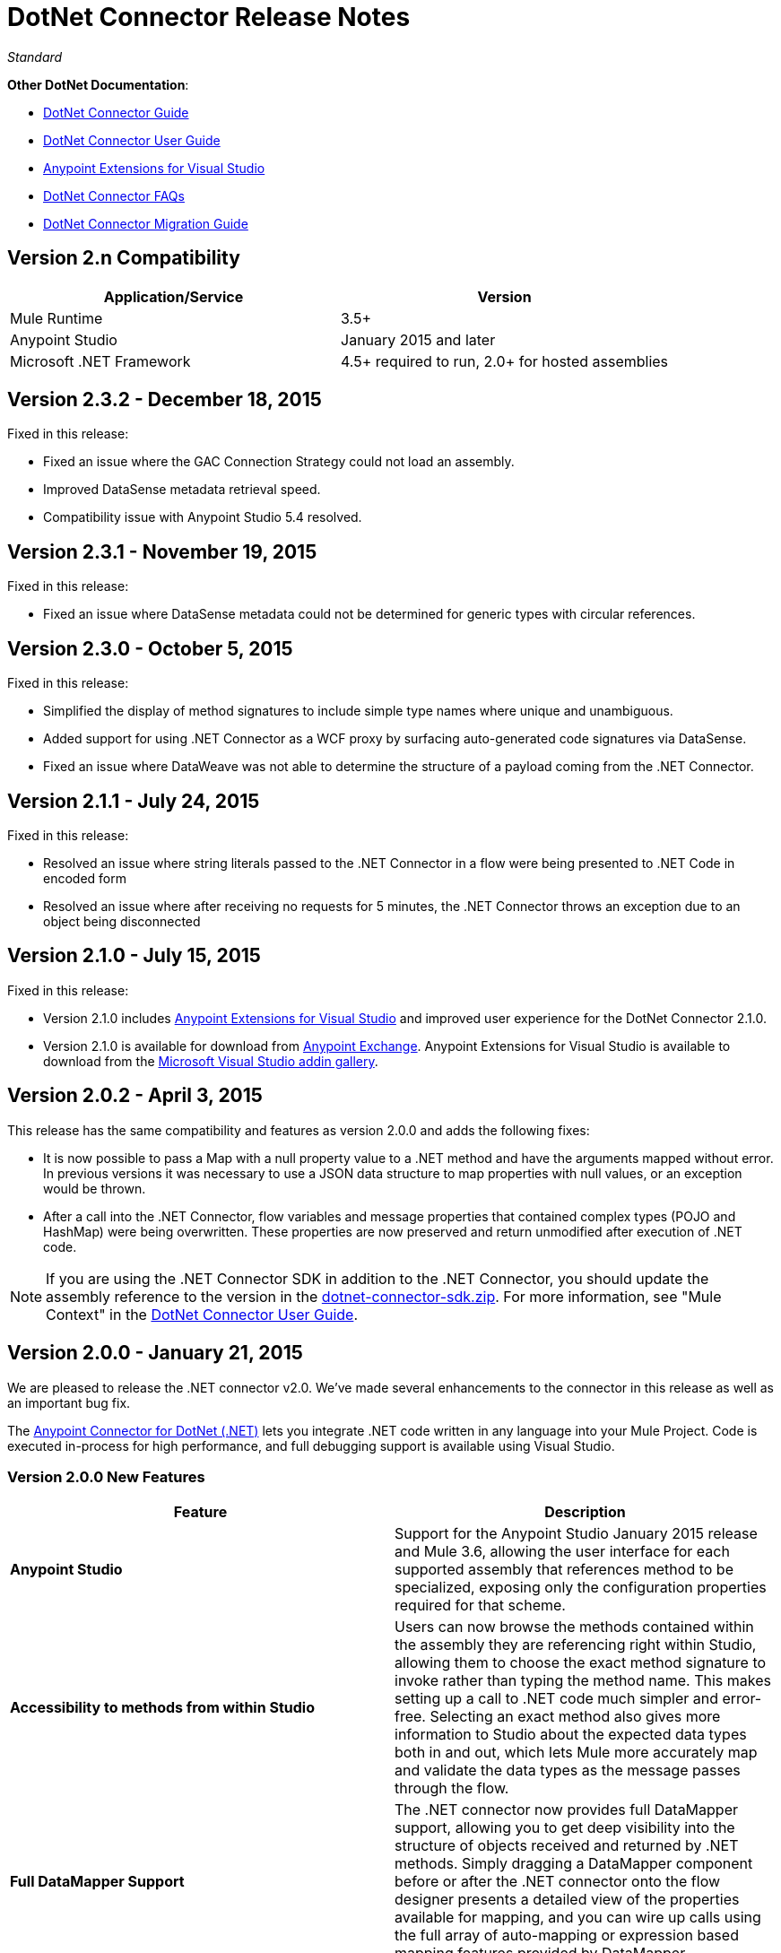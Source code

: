 = DotNet Connector Release Notes
:keywords: release notes, connectors, dotnet

_Standard_

*Other DotNet Documentation*:

* link:/mule-user-guide/v/3.8/dotnet-connector-guide[DotNet Connector Guide]
* link:/mule-user-guide/v/3.8/dotnet-connector-user-guide[DotNet Connector User Guide]
* link:/mule-user-guide/v/3.8/anypoint-extensions-for-visual-studio[Anypoint Extensions for Visual Studio]
* link:/mule-user-guide/v/3.8/dotnet-connector-faqs[DotNet Connector FAQs]
* link:/mule-user-guide/v/3.8/dotnet-connector-migration-guide[DotNet Connector Migration Guide]

== Version 2.n Compatibility

[%header,cols="2*a"]
|===
|Application/Service|Version
|Mule Runtime |3.5+
|Anypoint Studio |January 2015 and later
|Microsoft .NET Framework |4.5+ required to run, 2.0+ for hosted assemblies
|===

== Version 2.3.2 - December 18, 2015

Fixed in this release:

* Fixed an issue where the GAC Connection Strategy could not load an assembly.
* Improved DataSense metadata retrieval speed.
* Compatibility issue with Anypoint Studio 5.4 resolved.

== Version 2.3.1 - November 19, 2015

Fixed in this release:

* Fixed an issue where DataSense metadata could not be determined for generic types with circular references.

== Version 2.3.0 - October 5, 2015

Fixed in this release:

* Simplified the display of method signatures to include simple type names where unique and unambiguous.
* Added support for using .NET Connector as a WCF proxy by surfacing auto-generated code signatures via DataSense.
* Fixed an issue where DataWeave was not able to determine the structure of a payload coming from the .NET Connector.

== Version 2.1.1 - July 24, 2015

Fixed in this release:

* Resolved an issue where string literals passed to the .NET Connector in a flow were being presented to .NET Code in encoded form
* Resolved an issue where after receiving no requests for 5 minutes, the .NET Connector throws an exception due to an object being disconnected

== Version 2.1.0 - July 15, 2015

Fixed in this release:

* Version 2.1.0 includes link:/mule-user-guide/v/3.7/anypoint-extensions-for-visual-studio[Anypoint Extensions for Visual Studio] and improved user experience for the DotNet Connector 2.1.0.
* Version 2.1.0 is available for download from link:https://www.mulesoft.com/exchange#!/msdotnet-integration-connector[Anypoint Exchange]. Anypoint Extensions for Visual Studio is available to download from the link:https://visualstudiogallery.msdn.microsoft.com/e8b8fd3e-6ad3-4677-8a2d-8d6ae0bf82fa[Microsoft Visual Studio addin gallery].

== Version 2.0.2 - April 3, 2015

This release has the same compatibility and features as version 2.0.0 and adds the following fixes:

* It is now possible to pass a Map with a null property value to a .NET method and have the arguments mapped without error. In previous versions it was necessary to use a JSON data structure to map properties with null values, or an exception would be thrown.
* After a call into the .NET Connector, flow variables and message properties that contained complex types (POJO and HashMap) were being overwritten. These properties are now preserved and return unmodified after execution of .NET code.

[NOTE]
If you are using the .NET Connector SDK in addition to the .NET Connector, you should update the assembly reference to the version in the link:_attachments/dotnet-connector-sdk.zip[dotnet-connector-sdk.zip]. For more information, see "Mule Context" in the link:/mule-user-guide/v/3.7/dotnet-connector-user-guide[DotNet Connector User Guide].


== Version 2.0.0 - January 21, 2015

We are pleased to release the .NET connector v2.0. We've made several enhancements to the connector in this release as well as an important bug fix.

The link:/mule-user-guide/v/3.8/dotnet-connector-guide[Anypoint Connector for DotNet (.NET)] lets you integrate .NET code written in any language into your Mule Project. Code is executed in-process for high performance, and full debugging support is available using Visual Studio.

=== Version 2.0.0 New Features 

[%header,cols="2*"]
|===
|Feature |Description
|*Anypoint Studio* |Support for the Anypoint Studio January 2015 release and Mule 3.6, allowing the user interface for each supported assembly that references method to be specialized, exposing only the configuration properties required for that scheme.
|*Accessibility to methods from within Studio* |Users can now browse the methods contained within the assembly they are referencing right within Studio, allowing them to choose the exact method signature to invoke rather than typing the method name. This makes setting up a call to .NET code much simpler and error-free. Selecting an exact method also gives more information to Studio about the expected data types both in and out, which lets Mule more accurately map and validate the data types as the message passes through the flow.
|*Full DataMapper Support* |The .NET connector now provides full DataMapper support, allowing you to get deep visibility into the structure of objects received and returned by .NET methods. Simply dragging a DataMapper component before or after the .NET connector onto the flow designer presents a detailed view of the properties available for mapping, and you can wire up calls using the full array of auto-mapping or expression based mapping features provided by DataMapper.
| *Support for Mule logging and events* |Get detailed insight into the behavior and performance of .NET components in a Mule flow by leveraging the Mule logging and events system. Custom events can be started from within the .NET component via the instrumentation framework, and messages logged directly to the Mule console for debugging purposes.
|*Support for advanced integration scenarios* a|
The .NET connector now enables additional advanced integration scenarios. By referencing the Mule .NET integration assembly, you can access the Mule message directly to manipulate the payload, inspect inbound and session properties, and modify outbound properties.
|===


=== Version 2.0.0 Bug Fixes

[%header%autowidth.spread]
|===
|Issue |Resolution
|*Array type payloads not mapped correctly to method signatures* |This issue has been fixed. Array type payloads generated by the scatter-gather process are now supported and correctly mapped into compatible method signatures when selected.
|===

=== Version 2.0.0 Upgrading to DotNet Connector 2.0

The .NET connector 1.x and 2.x versions cannot be run side-by-side in the same Anypoint installation. For migration guidance and tooling to assist in the process of moving from 1.x to 2.x and beyond, refer to the link:/mule-user-guide/v/3.7/dotnet-connector-migration-guide[DotNet connector migration guide].

== Version 1.0 - July 23, 2014

The Anypoint Connector for DotNet (.NET) lets you execute native .NET code in a Mule ESB application.  This connector executes .NET code using the Java Native Interface (JNI), which provides interprocess communication between the Java Virtual Machine (JVM) and a native application running in a host operating system.

=== Version 1.0 Compatibility

The .NET connector is compatible with:

[%header,cols="2*a"]
|===
|Application/Service|Version
|Mule Runtime|3.5.X
|Anypoint Studio|July 2014 and October 2014
|.NET Framework|4.0/4.5
|===

== Anypoint Extensions for Visual Studio Updates

This section lists changes to the link:/mule-user-guide/v/3.7/anypoint-extensions-for-visual-studio[Anypoint Extensions for Visual Studio] guide.

=== Version 1.0.1 - July 24, 2015

Fixed in this release:

Added compatibility for Visual Studio 2015 to the tools

=== Version 1.0.0 - July 15, 2015

The Anypoint Extensions for Visual Studio add-in provides binding and synchronization of Visual Studio projects with Mule applications in Anypoint Studio, the graphical design environment for Anypoint Platform. These MuleSoft extensions enable debug assistance across the two IDE’s and assist with dependency management.

Features:

* *Project binding*: Binds a Visual Studio project to a Mule application in Anypoint Studio, simplifying the experience of leveraging .NET code in integration applications development. Build artifacts of Anypoint Extensions enabled .NET projects, including dependencies, are automatically synchronized with the Mule application in which they are used.

* *F5 debug experience*: Leverages .NET code to help you debug integration applications simpler and faster - just press F5 within Visual Studio on a project, and Anypoint Extensions launches the debugger and attaches the debugger to the running Mule application. This provides a seamless debug experience right from the flow design in Anypoint Studio through to code breakpoints in .NET.

* *Improved Connector UX*: Improves the experience of connecting to .NET code, presenting method signatures grouped by the class in which they are contained to allow simpler discovery and selection. Additionally, improvements in auto-mapping message payloads into .NET method signatures simplifies the developer experience when designing integration flows.

== See Also

* Learn how to link:/mule-fundamentals/v/3.7/anypoint-exchange#installing-a-connector-from-anypoint-exchange[install a connector using Anypoint Exchange].
* Access MuleSoft’s link:http://forums.mulesoft.com/[Forums] to pose questions and get help from Mule’s broad community of users.
* To access MuleSoft’s expert support team, link:https://www.mulesoft.com/support-and-services/mule-esb-support-license-subscription[subscribe] to Mule ESB Enterprise and log into MuleSoft link:http://www.mulesoft.com/support-login[Customer Portal]. 
